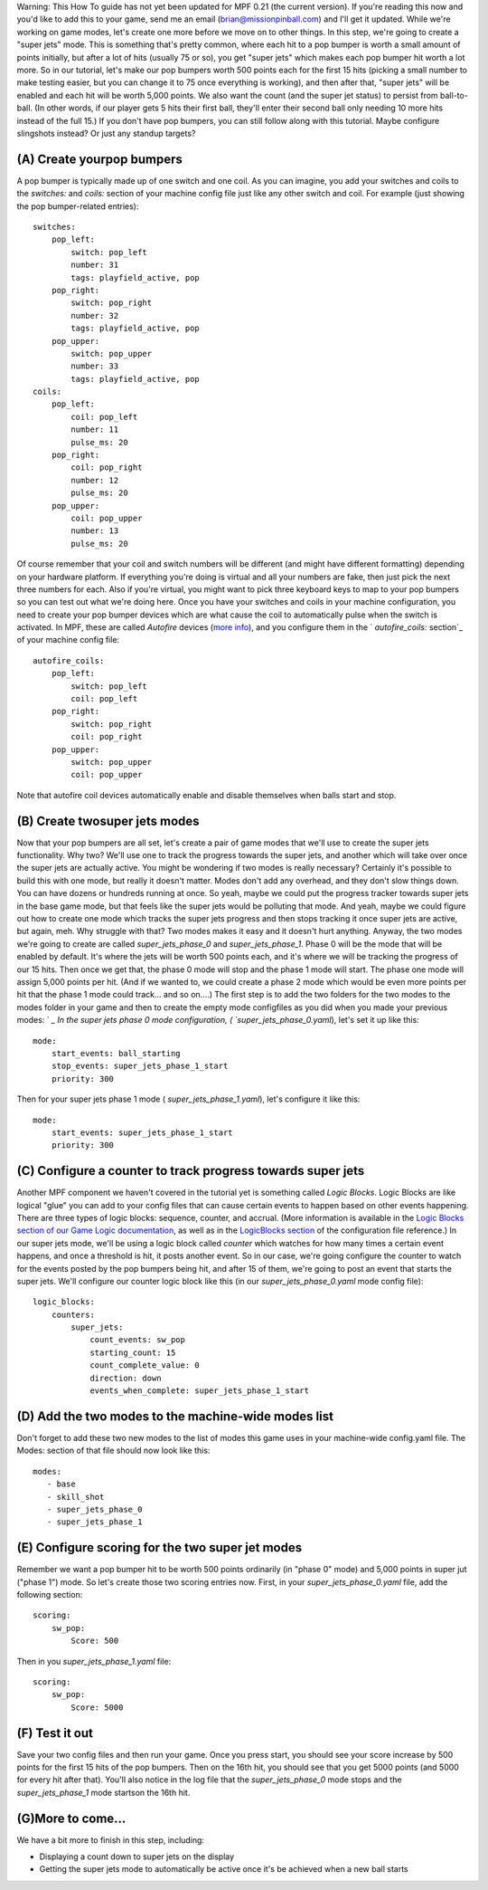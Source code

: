 
Warning: This How To guide has not yet been updated for MPF 0.21 (the
current version). If you're reading this now and you'd like to add
this to your game, send me an email (brian@missionpinball.com) and
I'll get it updated. While we're working on game modes, let's create
one more before we move on to other things. In this step, we're going
to create a "super jets" mode. This is something that's pretty common,
where each hit to a pop bumper is worth a small amount of points
initially, but after a lot of hits (usually 75 or so), you get "super
jets" which makes each pop bumper hit worth a lot more. So in our
tutorial, let's make our pop bumpers worth 500 points each for the
first 15 hits (picking a small number to make testing easier, but you
can change it to 75 once everything is working), and then after that,
"super jets" will be enabled and each hit will be worth 5,000 points.
We also want the count (and the super jet status) to persist from
ball-to-ball. (In other words, if our player gets 5 hits their first
ball, they'll enter their second ball only needing 10 more hits
instead of the full 15.) If you don't have pop bumpers, you can still
follow along with this tutorial. Maybe configure slingshots instead?
Or just any standup targets?



(A) Create yourpop bumpers
--------------------------

A pop bumper is typically made up of one switch and one coil. As you
can imagine, you add your switches and coils to the `switches:` and
`coils:` section of your machine config file just like any other
switch and coil. For example (just showing the pop bumper-related
entries):


::

    
    switches:
        pop_left:
            switch: pop_left
            number: 31
            tags: playfield_active, pop
        pop_right:
            switch: pop_right
            number: 32
            tags: playfield_active, pop
        pop_upper:
            switch: pop_upper
            number: 33
            tags: playfield_active, pop
    coils:
        pop_left:
            coil: pop_left
            number: 11
            pulse_ms: 20
        pop_right:
            coil: pop_right
            number: 12
            pulse_ms: 20
        pop_upper:
            coil: pop_upper
            number: 13
            pulse_ms: 20


Of course remember that your coil and switch numbers will be different
(and might have different formatting) depending on your hardware
platform. If everything you're doing is virtual and all your numbers
are fake, then just pick the next three numbers for each. Also if
you're virtual, you might want to pick three keyboard keys to map to
your pop bumpers so you can test out what we're doing here. Once you
have your switches and coils in your machine configuration, you need
to create your pop bumper devices which are what cause the coil to
automatically pulse when the switch is activated. In MPF, these are
called *Autofire* devices (`more info`_), and you configure them in
the ` `autofire_coils:` section`_ of your machine config file:


::

    
    autofire_coils:
        pop_left:
            switch: pop_left
            coil: pop_left
        pop_right:
            switch: pop_right
            coil: pop_right
        pop_upper:
            switch: pop_upper
            coil: pop_upper


Note that autofire coil devices automatically enable and disable
themselves when balls start and stop.



(B) Create twosuper jets modes
------------------------------

Now that your pop bumpers are all set, let's create a pair of game
modes that we'll use to create the super jets functionality. Why two?
We'll use one to track the progress towards the super jets, and
another which will take over once the super jets are actually active.
You might be wondering if two modes is really necessary? Certainly
it's possible to build this with one mode, but really it doesn't
matter. Modes don't add any overhead, and they don't slow things down.
You can have dozens or hundreds running at once. So yeah, maybe we
could put the progress tracker towards super jets in the base game
mode, but that feels like the super jets would be polluting that mode.
And yeah, maybe we could figure out how to create one mode which
tracks the super jets progress and then stops tracking it once super
jets are active, but again, meh. Why struggle with that? Two modes
makes it easy and it doesn't hurt anything. Anyway, the two modes
we're going to create are called *super_jets_phase_0* and
*super_jets_phase_1*. Phase 0 will be the mode that will be enabled by
default. It's where the jets will be worth 500 points each, and it's
where we will be tracking the progress of our 15 hits. Then once we
get that, the phase 0 mode will stop and the phase 1 mode will start.
The phase one mode will assign 5,000 points per hit. (And if we wanted
to, we could create a phase 2 mode which would be even more points per
hit that the phase 1 mode could track... and so on....) The first step
is to add the two folders for the two modes to the modes folder in
your game and then to create the empty mode configfiles as you did
when you made your previous modes: ` `_ In the super jets phase 0 mode
configuration, ( `super_jets_phase_0.yaml`), let's set it up like
this:


::

    
    mode:
        start_events: ball_starting
        stop_events: super_jets_phase_1_start
        priority: 300


Then for your super jets phase 1 mode ( `super_jets_phase_1.yaml`),
let's configure it like this:


::

    
    mode:
        start_events: super_jets_phase_1_start
        priority: 300




(C) Configure a counter to track progress towards super jets
------------------------------------------------------------

Another MPF component we haven't covered in the tutorial yet is
something called *Logic Blocks*. Logic Blocks are like logical "glue"
you can add to your config files that can cause certain events to
happen based on other events happening. There are three types of logic
blocks: sequence, counter, and accrual. (More information is available
in the `Logic Blocks section of our Game Logic documentation`_, as
well as in the `LogicBlocks section`_ of the configuration file
reference.) In our super jets mode, we'll be using a logic block
called *counter* which watches for how many times a certain event
happens, and once a threshold is hit, it posts another event. So in
our case, we're going configure the counter to watch for the events
posted by the pop bumpers being hit, and after 15 of them, we're going
to post an event that starts the super jets. We'll configure our
counter logic block like this (in our `super_jets_phase_0.yaml` mode
config file):


::

    
    logic_blocks:
        counters:
            super_jets:
                count_events: sw_pop
                starting_count: 15
                count_complete_value: 0
                direction: down
                events_when_complete: super_jets_phase_1_start




(D) Add the two modes to the machine-wide modes list
----------------------------------------------------

Don't forget to add these two new modes to the list of modes this game
uses in your machine-wide config.yaml file. The Modes: section of that
file should now look like this:


::

    
    modes:
       - base
       - skill_shot
       - super_jets_phase_0
       - super_jets_phase_1




(E) Configure scoring for the two super jet modes
-------------------------------------------------

Remember we want a pop bumper hit to be worth 500 points ordinarily
(in "phase 0" mode) and 5,000 points in super jut ("phase 1") mode. So
let's create those two scoring entries now. First, in your
`super_jets_phase_0.yaml` file, add the following section:


::

    
    scoring:
        sw_pop:
            Score: 500


Then in you `super_jets_phase_1.yaml` file:


::

    
    scoring:
        sw_pop:
            Score: 5000




(F) Test it out
---------------

Save your two config files and then run your game. Once you press
start, you should see your score increase by 500 points for the first
15 hits of the pop bumpers. Then on the 16th hit, you should see that
you get 5000 points (and 5000 for every hit after that). You'll also
notice in the log file that the *super_jets_phase_0* mode stops and
the *super_jets_phase_1* mode startson the 16th hit.



(G)More to come...
------------------

We have a bit more to finish in this step, including:


+ Displaying a count down to super jets on the display
+ Getting the super jets mode to automatically be active once it's be
  achieved when a new ball starts


.. _Logic Blocks section of our Game Logic documentation: https://missionpinball.com/docs/game-logic-rules/
.. _ section: https://missionpinball.com/docs/configuration-file-reference/autofire-coils/
.. _more info: https://missionpinball.com/docs/devices/autofire-coil/
.. _LogicBlocks section: https://missionpinball.com/docs/configuration-file-reference/logicblocks/


